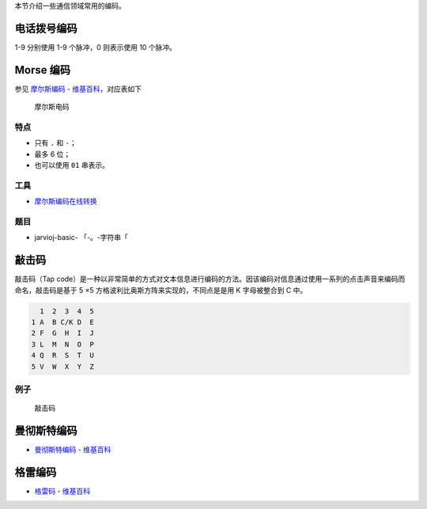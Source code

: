 本节介绍一些通信领域常用的编码。

电话拨号编码
============

1-9 分别使用 1-9 个脉冲，0 则表示使用 10 个脉冲。

Morse 编码
==========

参见 `摩尔斯编码 -
维基百科 <https://zh.wikipedia.org/wiki/%E6%91%A9%E5%B0%94%E6%96%AF%E7%94%B5%E7%A0%81>`__\ ，对应表如下

.. figure:: /misc/encode/images/morse.jpg
   :alt: 摩尔斯电码

   摩尔斯电码

特点
----

-  只有 ``.`` 和 ``-``\ ；
-  最多 6 位；
-  也可以使用 ``01`` 串表示。

工具
----

-  `摩尔斯编码在线转换 <http://www.zhongguosou.com/zonghe/moErSiCodeConverter.aspx>`__

题目
----

-  jarvioj-basic- 「-。-字符串「

敲击码
======

敲击码（Tap
code）是一种以非常简单的方式对文本信息进行编码的方法。因该编码对信息通过使用一系列的点击声音来编码而命名，敲击码是基于
5 ×5 方格波利比奥斯方阵来实现的，不同点是是用 K 字母被整合到 C 中。

.. code:: text

      1  2  3  4  5
    1 A  B C/K D  E
    2 F  G  H  I  J 
    3 L  M  N  O  P
    4 Q  R  S  T  U
    5 V  W  X  Y  Z

例子
----

.. figure:: /misc/encode/images/tapcode.jpg
   :alt: 敲击码

   敲击码

曼彻斯特编码
============

-  `曼彻斯特编码 -
   维基百科 <https://zh.wikipedia.org/wiki/%E6%9B%BC%E5%BD%BB%E6%96%AF%E7%89%B9%E7%BC%96%E7%A0%81>`__

格雷编码
========

-  `格雷码 -
   维基百科 <https://zh.wikipedia.org/wiki/%E6%A0%BC%E9%9B%B7%E7%A0%81>`__
